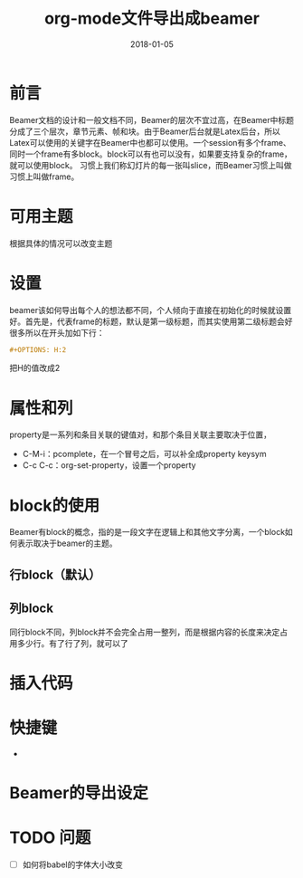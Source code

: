 #+TITLE: org-mode文件导出成beamer
#+DATE: 2018-01-05
#+LAYOUT: post
#+TAGS: Emacs, org-mode, Latex
#+CATEGORIES: Emacs
#+OPTIONS: H:2 toc:f num:t

* 前言
  Beamer文档的设计和一般文档不同，Beamer的层次不宜过高，在Beamer中标题分成了三个层次，章节元素、帧和块。由于Beamer后台就是Latex后台，所以Latex可以使用的关键字在Beamer中也都可以使用。一个session有多个frame、同时一个frame有多block。block可以有也可以没有，如果要支持复杂的frame，就可以使用block。
  习惯上我们称幻灯片的每一张叫slice，而Beamer习惯上叫做习惯上叫做frame。
* 可用主题
  根据具体的情况可以改变主题
* 设置
  beamer该如何导出每个人的想法都不同，个人倾向于直接在初始化的时候就设置好。首先是，代表frame的标题，默认是第一级标题，而其实使用第二级标题会好很多所以在开头加如下行：
  #+BEGIN_SRC org
    ,#+OPTIONS: H:2
  #+END_SRC
  把H的值改成2
* 属性和列
  property是一系列和条目关联的键值对，和那个条目关联主要取决于位置，
  
  - C-M-i：pcomplete，在一个冒号之后，可以补全成property keysym
  - C-c C-c：org-set-property，设置一个property
* block的使用
  Beamer有block的概念，指的是一段文字在逻辑上和其他文字分离，一个block如何表示取决于beamer的主题。
** 行block（默认）
** 列block
   同行block不同，列block并不会完全占用一整列，而是根据内容的长度来决定占用多少行。有了行了列，就可以了
* 插入代码
  
* 快捷键
  - 
* Beamer的导出设定
* TODO 问题
  - [ ] 如何将babel的字体大小改变
    #+ATTR_LATEX
